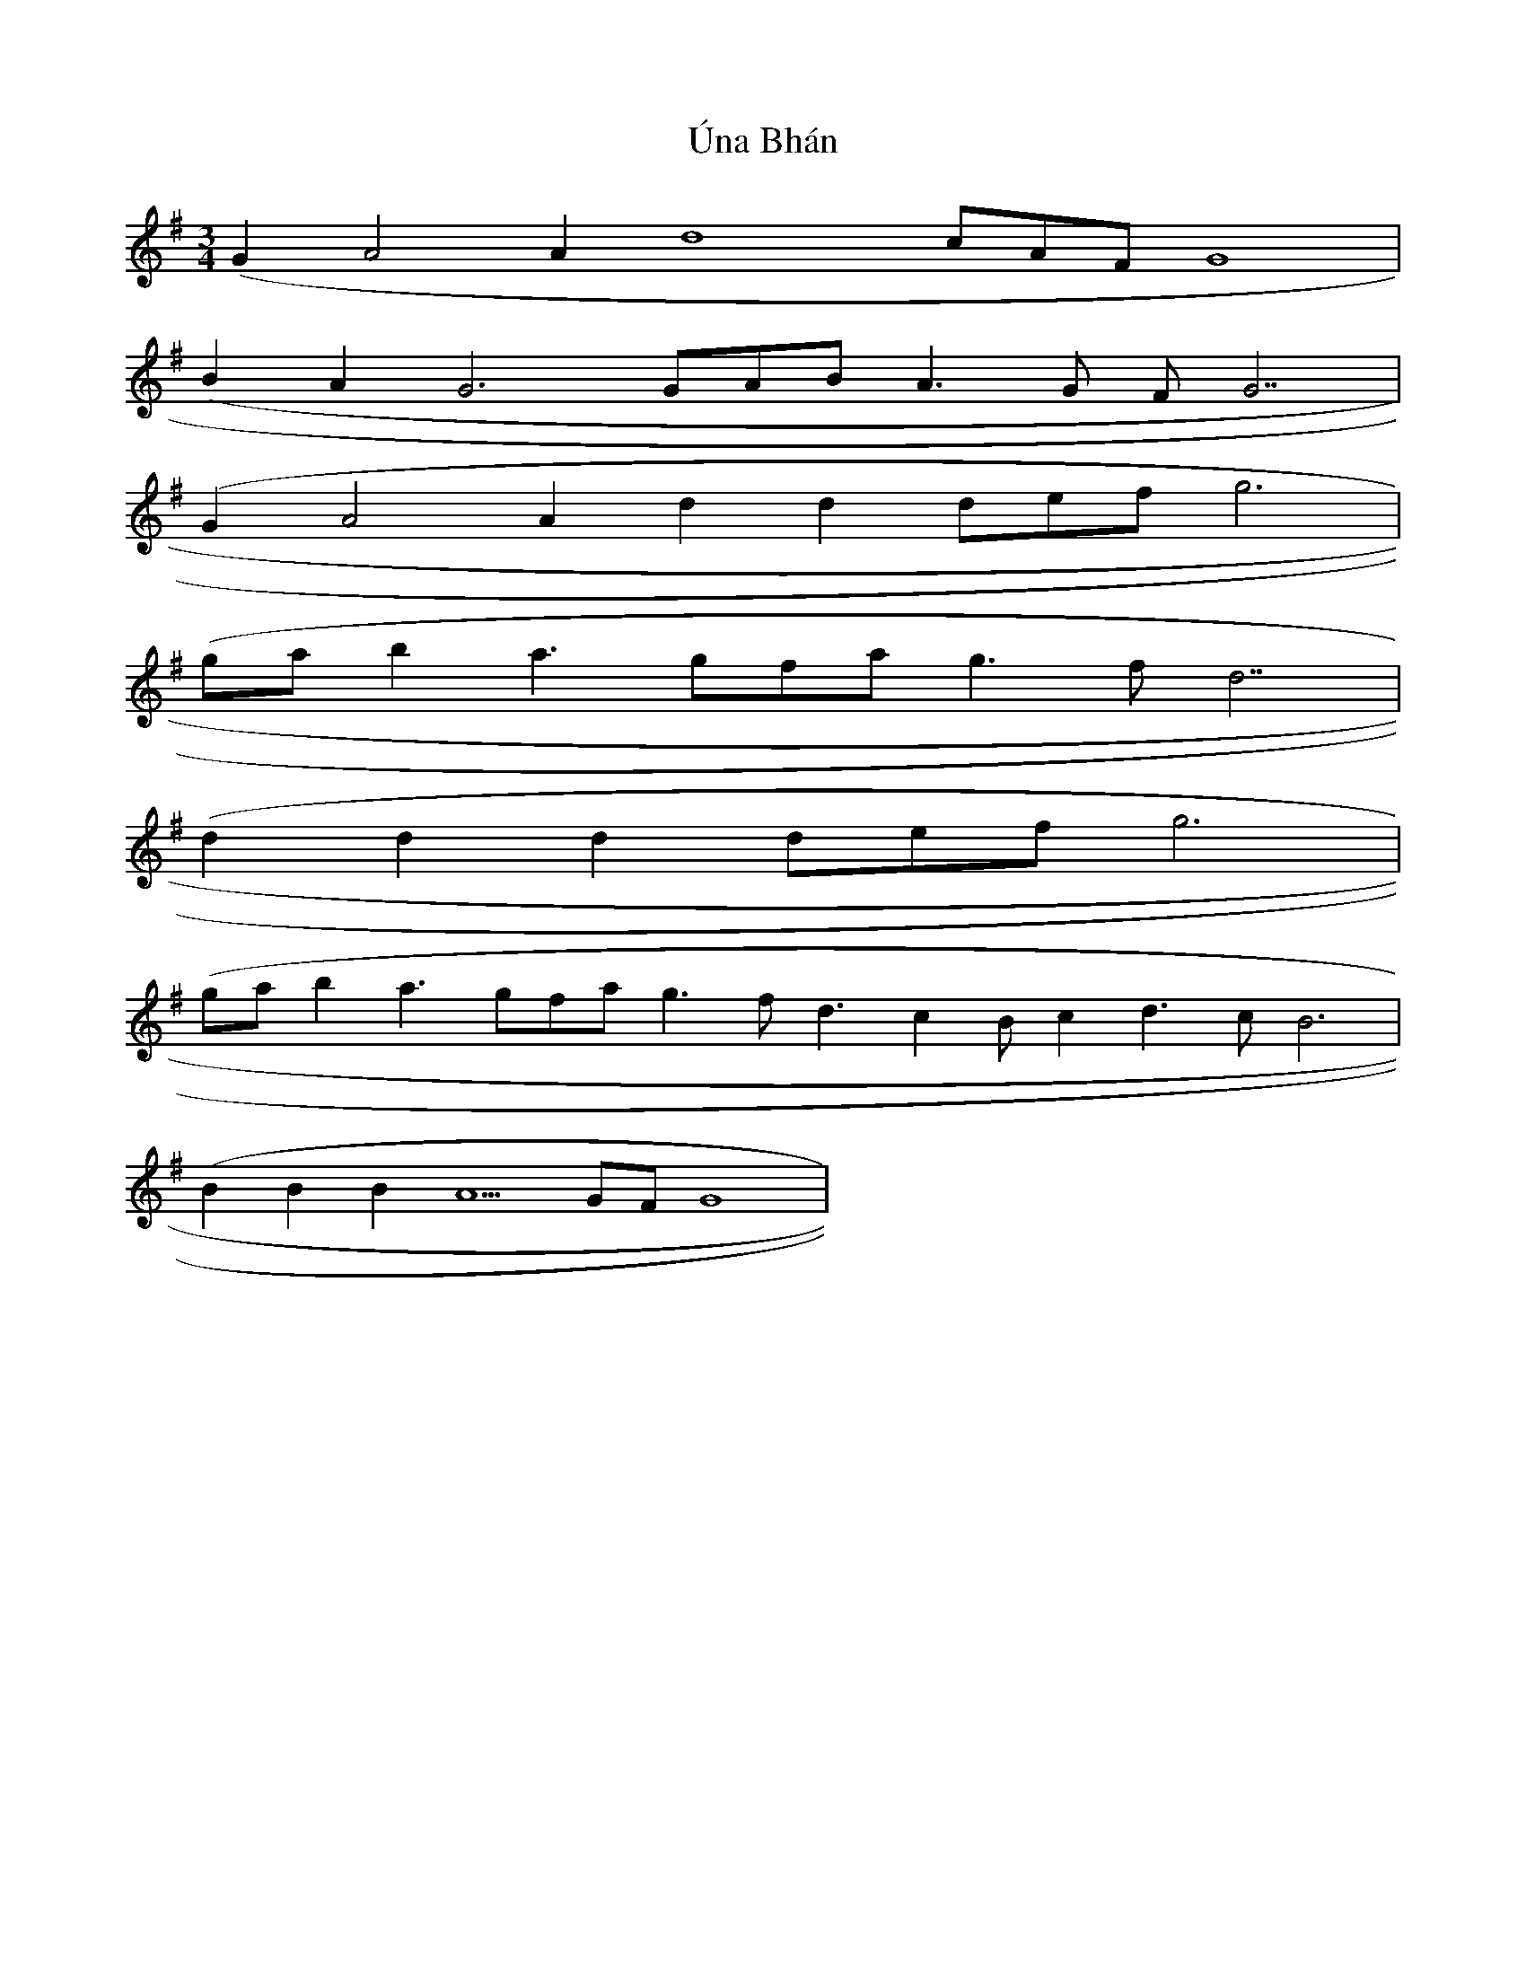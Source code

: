 X: 41518
T: Úna Bhán
R: waltz
M: 3/4
K: Gmajor
(G2 A4 A2 d8 cAF G8|
(B2 A2 G6 GAB A3G FG7|
(G2 A4 A2 d2d2 defg6|
(ga b2 a3 gfa g3fd7|
(d2 d2 d2 def g6|
(ga b2 a3 gfa g3 fd3 c2 Bc2 d3c B6|
(B2B2B2 A5GFG8|

